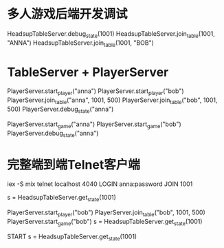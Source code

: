 * 多人游戏后端开发调试
# COOL 想到纯粹字符串的方式，就很容易独立测试牌桌服务器了
HeadsupTableServer.debug_state(1001)
HeadsupTableServer.join_table(1001, "ANNA")
HeadsupTableServer.join_table(1001, "BOB")
# !尽量不要这里写，而是落实到测试当中去才对

* TableServer + PlayerServer
# TODO: 把这里变为实际的ExUnit测试用例
PlayerServer.start_player("anna")
PlayerServer.start_player("bob")
PlayerServer.join_table("anna", 1001, 500)
PlayerServer.join_table("bob", 1001, 500)
PlayerServer.debug_state("anna")

PlayerServer.start_game("anna")
PlayerServer.start_game("bob")
PlayerServer.debug_state("anna")

* 完整端到端Telnet客户端
iex -S mix
telnet localhost 4040
LOGIN anna:password
JOIN 1001

# 直接state看看anna是否已经加入
s = HeadsupTableServer.get_state(1001)

# bob从shell中加入
PlayerServer.start_player("bob")
PlayerServer.join_table("bob", 1001, 500)
PlayerServer.start_game("bob")
s = HeadsupTableServer.get_state(1001)

# anna也开始
START
s = HeadsupTableServer.get_state(1001)
